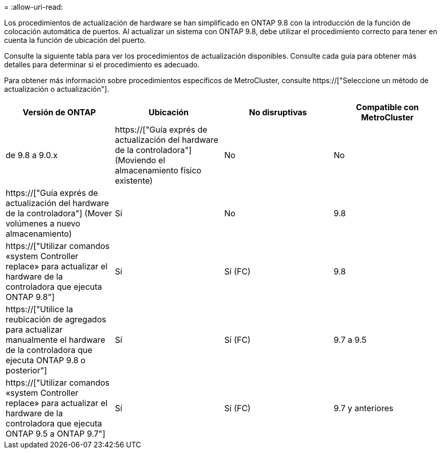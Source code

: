 = 
:allow-uri-read: 


Los procedimientos de actualización de hardware se han simplificado en ONTAP 9.8 con la introducción de la función de colocación automática de puertos. Al actualizar un sistema con ONTAP 9.8, debe utilizar el procedimiento correcto para tener en cuenta la función de ubicación del puerto.

Consulte la siguiente tabla para ver los procedimientos de actualización disponibles. Consulte cada guía para obtener más detalles para determinar si el procedimiento es adecuado.

Para obtener más información sobre procedimientos específicos de MetroCluster, consulte https://["Seleccione un método de actualización o actualización"].

[cols="4*"]
|===
| Versión de ONTAP | Ubicación | No disruptivas | Compatible con MetroCluster 


 a| 
de 9.8 a 9.0.x
 a| 
https://["Guía exprés de actualización del hardware de la controladora"] (Moviendo el almacenamiento físico existente)
 a| 
No
 a| 
No



 a| 
https://["Guía exprés de actualización del hardware de la controladora"] (Mover volúmenes a nuevo almacenamiento)
 a| 
Sí
 a| 
No



 a| 
9.8
 a| 
https://["Utilizar comandos «system Controller replace» para actualizar el hardware de la controladora que ejecuta ONTAP 9.8"]
 a| 
Sí
 a| 
Sí (FC)



 a| 
9.8
 a| 
https://["Utilice la reubicación de agregados para actualizar manualmente el hardware de la controladora que ejecuta ONTAP 9.8 o posterior"]
 a| 
Sí
 a| 
Sí (FC)



 a| 
9.7 a 9.5
 a| 
https://["Utilizar comandos «system Controller replace» para actualizar el hardware de la controladora que ejecuta ONTAP 9.5 a ONTAP 9.7"]
 a| 
Sí
 a| 
Sí (FC)



 a| 
9.7 y anteriores
 a| 
https://["Actualizar controladoras con reubicación de agregados a Actualizar manualmente hardware de controladora que ejecuta ONTAP 9.7 y versiones anteriores"]
 a| 
Sí
 a| 
Sí (FC)

|===